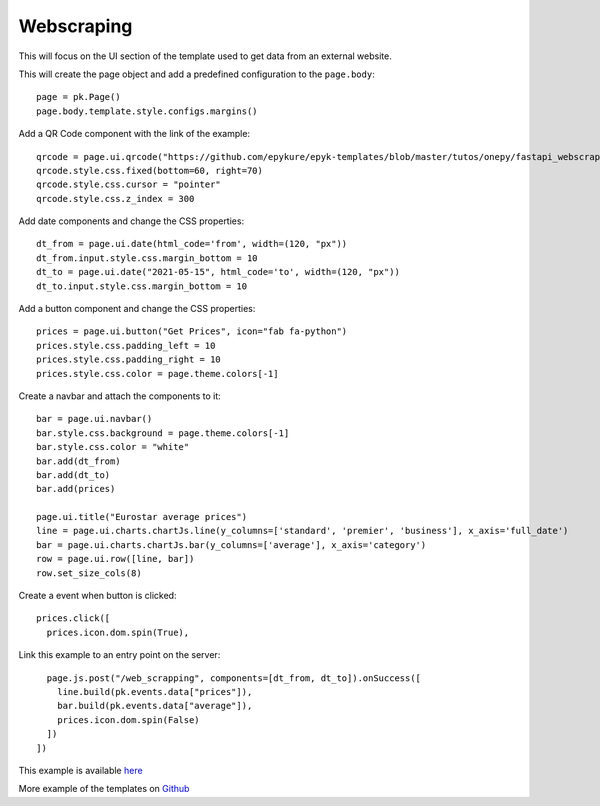 Webscraping
===========

This will focus on the UI section of the template used to get data from an external website.

This will create the page object and add a predefined configuration to the ``page.body``::

  page = pk.Page()
  page.body.template.style.configs.margins()

Add a QR Code component with the link of the example::

  qrcode = page.ui.qrcode("https://github.com/epykure/epyk-templates/blob/master/tutos/onepy/fastapi_webscraping.py")
  qrcode.style.css.fixed(bottom=60, right=70)
  qrcode.style.css.cursor = "pointer"
  qrcode.style.css.z_index = 300

Add date components and change the CSS properties::

  dt_from = page.ui.date(html_code='from', width=(120, "px"))
  dt_from.input.style.css.margin_bottom = 10
  dt_to = page.ui.date("2021-05-15", html_code='to', width=(120, "px"))
  dt_to.input.style.css.margin_bottom = 10

Add a button component and change the CSS properties::

  prices = page.ui.button("Get Prices", icon="fab fa-python")
  prices.style.css.padding_left = 10
  prices.style.css.padding_right = 10
  prices.style.css.color = page.theme.colors[-1]

Create a navbar and attach the components to it::

  bar = page.ui.navbar()
  bar.style.css.background = page.theme.colors[-1]
  bar.style.css.color = "white"
  bar.add(dt_from)
  bar.add(dt_to)
  bar.add(prices)

  page.ui.title("Eurostar average prices")
  line = page.ui.charts.chartJs.line(y_columns=['standard', 'premier', 'business'], x_axis='full_date')
  bar = page.ui.charts.chartJs.bar(y_columns=['average'], x_axis='category')
  row = page.ui.row([line, bar])
  row.set_size_cols(8)

Create a event when button is clicked::

  prices.click([
    prices.icon.dom.spin(True),

Link this example to an entry point on the server::

    page.js.post("/web_scrapping", components=[dt_from, dt_to]).onSuccess([
      line.build(pk.events.data["prices"]),
      bar.build(pk.events.data["average"]),
      prices.icon.dom.spin(False)
    ])
  ])

This example is available `here <https://github.com/epykure/epyk-templates/blob/master/tutos/onepy/fastapi_webscraping.py>`_

More example of the templates on `Github <https://github.com/epykure/epyk-templates>`_
